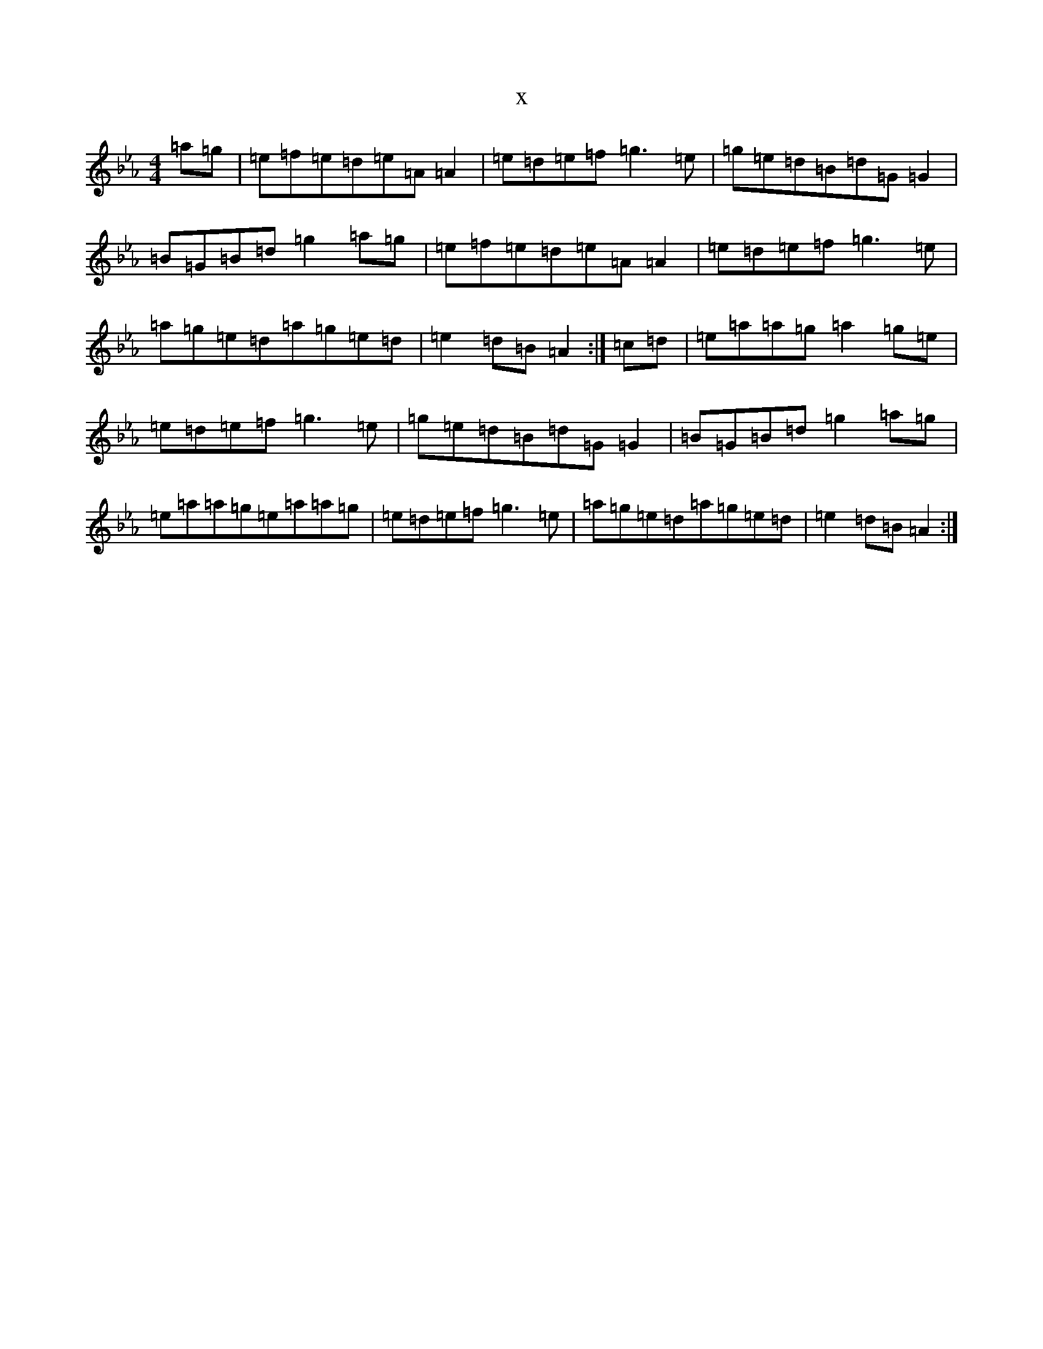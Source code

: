 X:20474
T:x
L:1/8
M:4/4
K: C minor
=a=g|=e=f=e=d=e=A=A2|=e=d=e=f=g3=e|=g=e=d=B=d=G=G2|=B=G=B=d=g2=a=g|=e=f=e=d=e=A=A2|=e=d=e=f=g3=e|=a=g=e=d=a=g=e=d|=e2=d=B=A2:|=c=d|=e=a=a=g=a2=g=e|=e=d=e=f=g3=e|=g=e=d=B=d=G=G2|=B=G=B=d=g2=a=g|=e=a=a=g=e=a=a=g|=e=d=e=f=g3=e|=a=g=e=d=a=g=e=d|=e2=d=B=A2:|